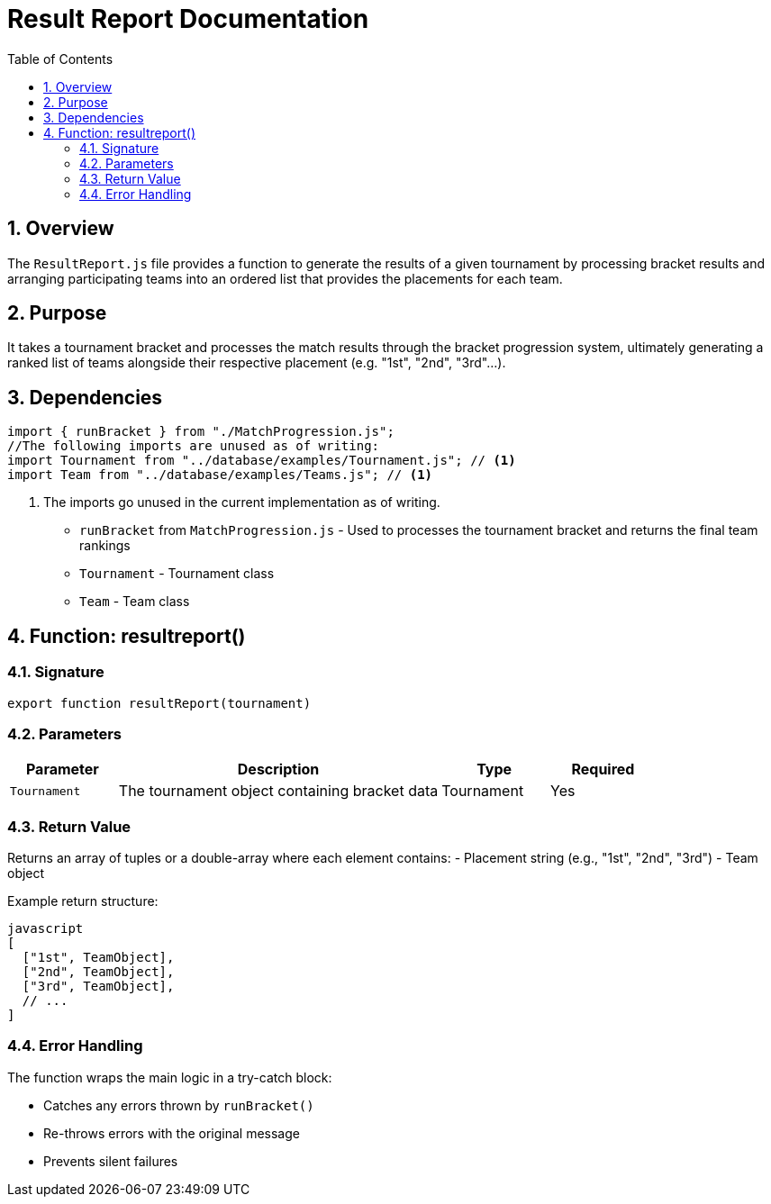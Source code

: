 = Result Report Documentation
:page-layout: docs
:toc: left
:toclevels: 3
:sectnums:
:source-highlighter: highlightjs
:highlightjs-languages: javascript
:icons: font

== Overview

The `ResultReport.js` file provides a function to generate the results of a given tournament by processing bracket results and arranging participating teams into an ordered list that provides the placements for each team.

== Purpose

It takes a tournament bracket and processes the match results through the bracket progression system, ultimately generating a ranked list of teams alongside their respective placement (e.g. "1st", "2nd", "3rd"...).

== Dependencies

[source,javascript]
----
import { runBracket } from "./MatchProgression.js";
//The following imports are unused as of writing:
import Tournament from "../database/examples/Tournament.js"; // <1>
import Team from "../database/examples/Teams.js"; // <1>
----
<1> The imports go unused in the current implementation as of writing.

* `runBracket` from `MatchProgression.js` - Used to processes the tournament bracket and returns the final team rankings
* `Tournament` - Tournament class
* `Team` - Team class

== Function: resultreport()

=== Signature

[source,javascript]
----
export function resultReport(tournament)
----

=== Parameters

[cols="1,3,1,1", options="header"]
|===
| Parameter | Description | Type | Required
| `Tournament` | The tournament object containing bracket data | Tournament | Yes
|===

=== Return Value

Returns an array of tuples or a double-array where each element contains:
- Placement string (e.g., "1st", "2nd", "3rd")
- Team object

Example return structure:
```
javascript
[
  ["1st", TeamObject],
  ["2nd", TeamObject], 
  ["3rd", TeamObject],
  // ...
]
```

=== Error Handling

The function wraps the main logic in a try-catch block:

* Catches any errors thrown by `runBracket()`
* Re-throws errors with the original message
* Prevents silent failures